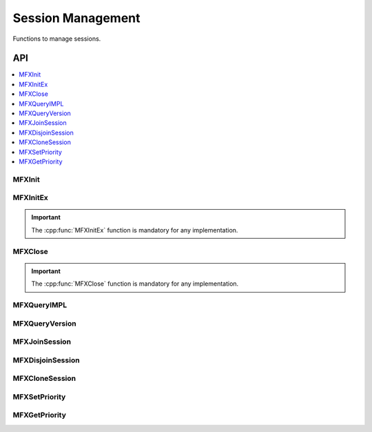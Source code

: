 .. _func_session_mgmt:

==================
Session Management
==================

.. _func_session_begin:

Functions to manage sessions.

.. _func_session_end:

---
API
---

.. contents::
   :local:
   :depth: 1

MFXInit
-------

.. doxygenfunction:: MFXInit
   :project: oneVPL

MFXInitEx
---------

.. doxygenfunction:: MFXInitEx
   :project: oneVPL

.. important:: The :cpp:func:`MFXInitEx` function is mandatory for any implementation.

MFXClose
--------

.. doxygenfunction:: MFXClose
   :project: oneVPL

.. important:: The :cpp:func:`MFXClose` function is mandatory for any implementation.

MFXQueryIMPL
------------
.. doxygenfunction:: MFXQueryIMPL
   :project: oneVPL

MFXQueryVersion
---------------

.. doxygenfunction:: MFXQueryVersion
   :project: oneVPL

MFXJoinSession
--------------

.. doxygenfunction:: MFXJoinSession
   :project: oneVPL

MFXDisjoinSession
-----------------

.. doxygenfunction:: MFXDisjoinSession
   :project: oneVPL

MFXCloneSession
---------------

.. doxygenfunction:: MFXCloneSession
   :project: oneVPL

MFXSetPriority
--------------

.. doxygenfunction:: MFXSetPriority
   :project: oneVPL

MFXGetPriority
--------------

.. doxygenfunction:: MFXGetPriority
   :project: oneVPL